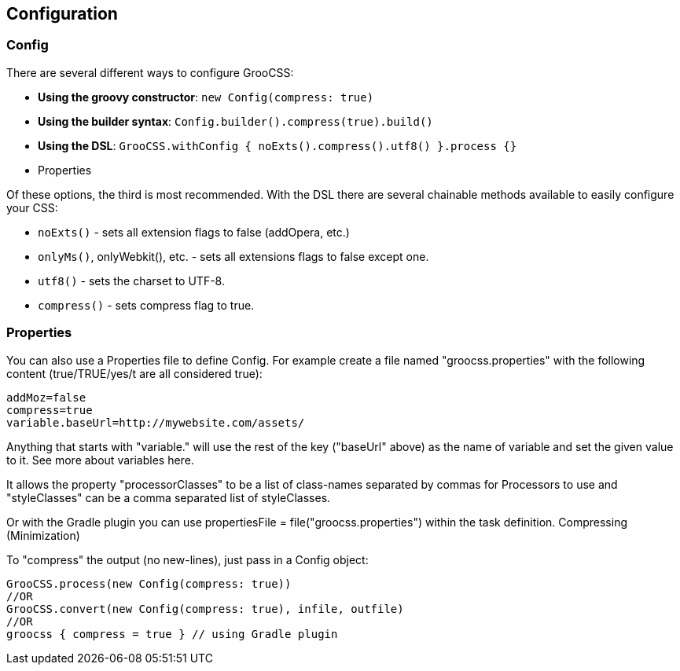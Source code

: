 ## Configuration

### Config

There are several different ways to configure GrooCSS:

- **Using the groovy constructor**: `new Config(compress: true)`
- **Using the builder syntax**: `Config.builder().compress(true).build()`
- **Using the DSL**: `GrooCSS.withConfig { noExts().compress().utf8() }.process {}`
- Properties

Of these options, the third is most recommended. With the DSL there are several chainable methods available to easily configure your CSS:

- `noExts()` - sets all extension flags to false (addOpera, etc.)
- `onlyMs()`, onlyWebkit(), etc. - sets all extensions flags to false except one.
- `utf8()` - sets the charset to UTF-8.
- `compress()` - sets compress flag to true.

### Properties

You can also use a Properties file to define Config. For example create a file named "groocss.properties" with the following content (true/TRUE/yes/t are all considered true):

[source,properties]
----
addMoz=false
compress=true
variable.baseUrl=http://mywebsite.com/assets/
----

Anything that starts with "variable." will use the rest of the key ("baseUrl" above) as the name of variable and set the given value to it. See more about variables here.

It allows the property "processorClasses" to be a list of class-names separated by commas for Processors to use and "styleClasses" can be a comma separated list of styleClasses.

Or with the Gradle plugin you can use propertiesFile = file("groocss.properties") within the task definition.
Compressing (Minimization)

To "compress" the output (no new-lines), just pass in a Config object:

[source, groovy]
----
GrooCSS.process(new Config(compress: true))
//OR
GrooCSS.convert(new Config(compress: true), infile, outfile)
//OR
groocss { compress = true } // using Gradle plugin
----